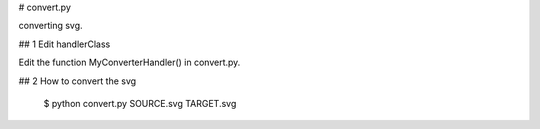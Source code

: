# convert.py

converting svg.

## 1 Edit handlerClass

Edit the function MyConverterHandler() in convert.py.

## 2 How to convert the svg

    $ python convert.py SOURCE.svg TARGET.svg

